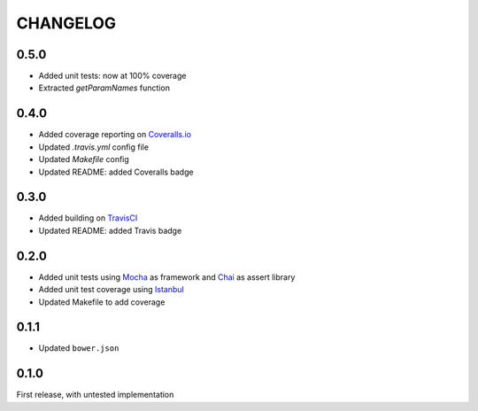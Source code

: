 CHANGELOG
=====

0.5.0
-----

* Added unit tests: now at 100% coverage
* Extracted `getParamNames` function

0.4.0
-----

* Added coverage reporting on `Coveralls.io`_
* Updated `.travis.yml` config file
* Updated `Makefile` config
* Updated README: added Coveralls badge

0.3.0
-----

* Added building on `TravisCI`_
* Updated README: added Travis badge

0.2.0
-----
* Added unit tests using `Mocha`_ as framework and `Chai`_ as assert library
* Added unit test coverage using `Istanbul`_
* Updated Makefile to add coverage

0.1.1
-----
* Updated ``bower.json``

0.1.0
-----
First release, with untested implementation


.. _Mocha: http://mochajs.org/
.. _Chai: http://chaijs.com/api/assert/
.. _Istanbul: https://github.com/gotwarlost/istanbul
.. _TravisCI: https://travis-ci.org/OpenRaffler/duckface.js
.. _Coveralls.io: https://coveralls.io/r/OpenRaffler/duckface.js
